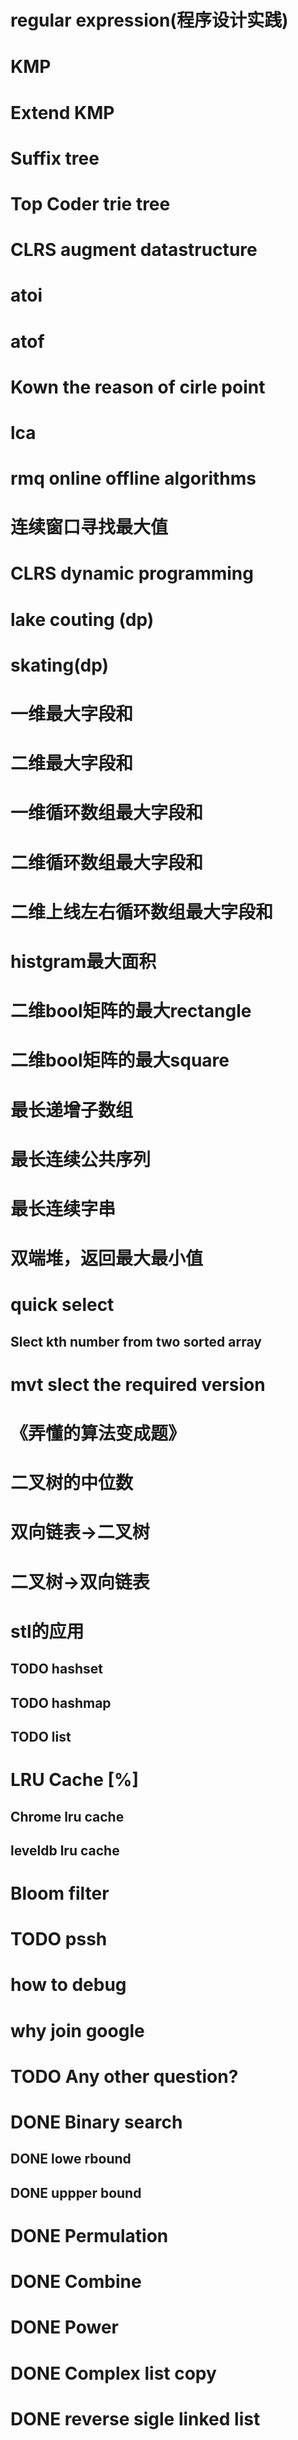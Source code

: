 * regular expression(程序设计实践)
* KMP
* Extend KMP
* Suffix tree
* Top Coder trie tree
* CLRS augment datastructure
* atoi
* atof
* Kown the reason of cirle point
* lca
* rmq online offline algorithms
* 连续窗口寻找最大值
* CLRS dynamic programming
* lake couting (dp)
* skating(dp)
* 一维最大字段和
* 二维最大字段和
* 一维循环数组最大字段和
* 二维循环数组最大字段和
* 二维上线左右循环数组最大字段和
* histgram最大面积
* 二维bool矩阵的最大rectangle
* 二维bool矩阵的最大square
* 最长递增子数组
* 最长连续公共序列
* 最长连续字串
* 双端堆，返回最大最小值

* quick select
** Slect kth number from two sorted array
* mvt slect the required version
* 《弄懂的算法变成题》

* 二叉树的中位数
* 双向链表->二叉树
* 二叉树->双向链表

* stl的应用
** TODO hashset
** TODO hashmap
** TODO list

* LRU Cache [%]
** Chrome lru cache
** leveldb lru cache

* Bloom filter
* TODO pssh
* how to debug
* why join google
* TODO Any other question?

* DONE Binary search
** DONE lowe rbound
** DONE uppper bound
* DONE Permulation
* DONE Combine
* DONE Power
* DONE Complex list copy
* DONE reverse sigle linked list
* DONE reverse double linked list
* DONE monkey move bananas
* DONE List
** DONE mid number of list
** DONE last k number of list
* DONE 找明星
* DONE stl的应用 [100%]
** DONE vector 2-d vector
** DONE string resize
** DONE string reserve
** DONE std::reverse
* DONE fabric
* DONE 二进制中1的个数
* DONE 寻找水王
* DONE Phone number
* DONE max length of bst
* DONE throw eggs （DP）
* DONE Intersting google interview
* DONE itoa
* DONE memcpy (assert)
* DONE memmov (指针位置)
* DONE stack
** DONE Use 2 stack to implement queue
** DONE Find the minimum of the stack
* List [100%]
** DONE Find whether the list had a cirle
** DONE Find the cirle point
** DONE Whether two list has intersection
* DONE Quick Sort
* DONE Merge Sort
* DONE What's thread safe
* DONE Binary Search tree insert
* DONE Poker shuffle
* DONE 不知到行数，从中随机挑一行/n行
* DONE n个0-n^2-1的数进行排序
* DONE 24点
* DONE 逆转字符串
* DONE Valid bst(判断条件不要弄反了，自信的多检查一下，总有可能出错)
* DONE poor monkey
* DONE rotaetd array search
* DONE 走台阶
* DONE big integer add sub mul div
* DONE Joseph
** DONE array
** DONE list
** DONE formula